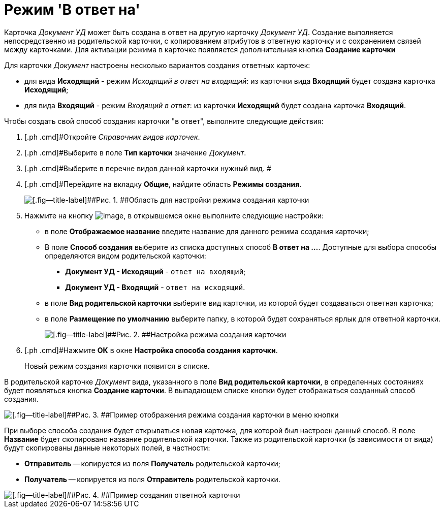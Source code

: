 = Режим 'В ответ на'

Карточка _Документ УД_ может быть создана в ответ на другую карточку _Документ УД_. Создание выполняется непосредственно из родительской карточки, с копированием атрибутов в ответную карточку и с сохранением связей между карточками. Для активации режима в карточке появляется дополнительная кнопка [.ph .uicontrol]*Создание карточки*

Для карточки _Документ_ настроены несколько вариантов создания ответных карточек:

* для вида *Исходящий* - режим [.keyword .parmname]_Исходящий в ответ на входящий_: из карточки вида *Входящий* будет создана карточка *Исходящий*;
* для вида *Входящий* - режим [.keyword .parmname]_Входящий в ответ_: из карточки *Исходящий* будет создана карточка *Входящий*.

Чтобы создать свой способ создания карточки "в ответ", выполните следующие действия:

[[task_ix3_gb1_lk__steps_adm_4b1_lk]]
. [.ph .cmd]#Откройте _Справочник видов карточек_.
. [.ph .cmd]#Выберите в поле *Тип карточки* значение _Документ_.
. [.ph .cmd]#Выберите в перечне видов данной карточки нужный вид. #
. [.ph .cmd]#Перейдите на вкладку [.ph .uicontrol]*Общие*, найдите область *Режимы создания*.
+
image::Ckind_create_mode.png[[.fig--title-label]##Рис. 1. ##Область для настройки режима создания карточки]
. [.ph .cmd]#Нажмите на кнопку image:buttons/Add_green_plus.png[image], в открывшемся окне выполните следующие настройки:#
* в поле *Отображаемое название* введите название для данного режима создания карточки;
* В поле *Способ создания* выберите из списка доступных способ *В ответ на ...*. Доступные для выбора способы определяются видом родительской карточки:
** *Документ УД - Исходящий* - [.kbd .ph .userinput]`ответ на входящий`;
** *Документ УД - Входящий* - [.kbd .ph .userinput]`ответ на исходящий`.
* в поле *Вид родительской карточки* выберите вид карточки, из которой будет создаваться ответная карточка;
* в поле *Размещение по умолчанию* выберите папку, в которой будет сохраняться ярлык для ответной карточки.
+
image::Ckind_create_mode_ex.png[[.fig--title-label]##Рис. 2. ##Настройка режима создания карточки]
. [.ph .cmd]#Нажмите [.ph .uicontrol]*ОК* в окне [.keyword .wintitle]*Настройка способа создания карточки*.
+
Новый режим создания карточки появится в списке.

В родительской карточке _Документ_ вида, указанного в поле *Вид родительской карточки*, в определенных состояниях будет появляться кнопка [.ph .uicontrol]*Создание карточки*. В выпадающем списке кнопки будет отображаться созданный способ создания.

image::Ckind_create_mode_answer_result.png[[.fig--title-label]##Рис. 3. ##Пример отображения режима создания карточки в меню кнопки]

При выборе способа создания будет открываться новая карточка, для которой был настроен данный способ. В поле *Название* будет скопировано название родительской карточки. Также из родительской карточки (в зависимости от вида) будут скопированы данные некоторых полей, в частности:

* *Отправитель* -- копируется из поля *Получатель* родительской карточки;
* *Получатель* -- копируется из поля *Отправитель* родительской карточки.

image::Ckind_create_mode_answer_new_card.png[[.fig--title-label]##Рис. 4. ##Пример создания ответной карточки]

